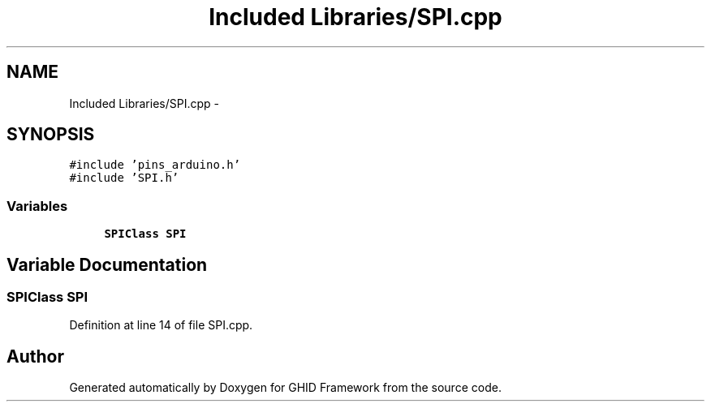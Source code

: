 .TH "Included Libraries/SPI.cpp" 3 "Sun Mar 30 2014" "Version version 2.0" "GHID Framework" \" -*- nroff -*-
.ad l
.nh
.SH NAME
Included Libraries/SPI.cpp \- 
.SH SYNOPSIS
.br
.PP
\fC#include 'pins_arduino\&.h'\fP
.br
\fC#include 'SPI\&.h'\fP
.br

.SS "Variables"

.in +1c
.ti -1c
.RI "\fBSPIClass\fP \fBSPI\fP"
.br
.in -1c
.SH "Variable Documentation"
.PP 
.SS "\fBSPIClass\fP \fBSPI\fP"
.PP
Definition at line 14 of file SPI\&.cpp\&.
.SH "Author"
.PP 
Generated automatically by Doxygen for GHID Framework from the source code\&.
